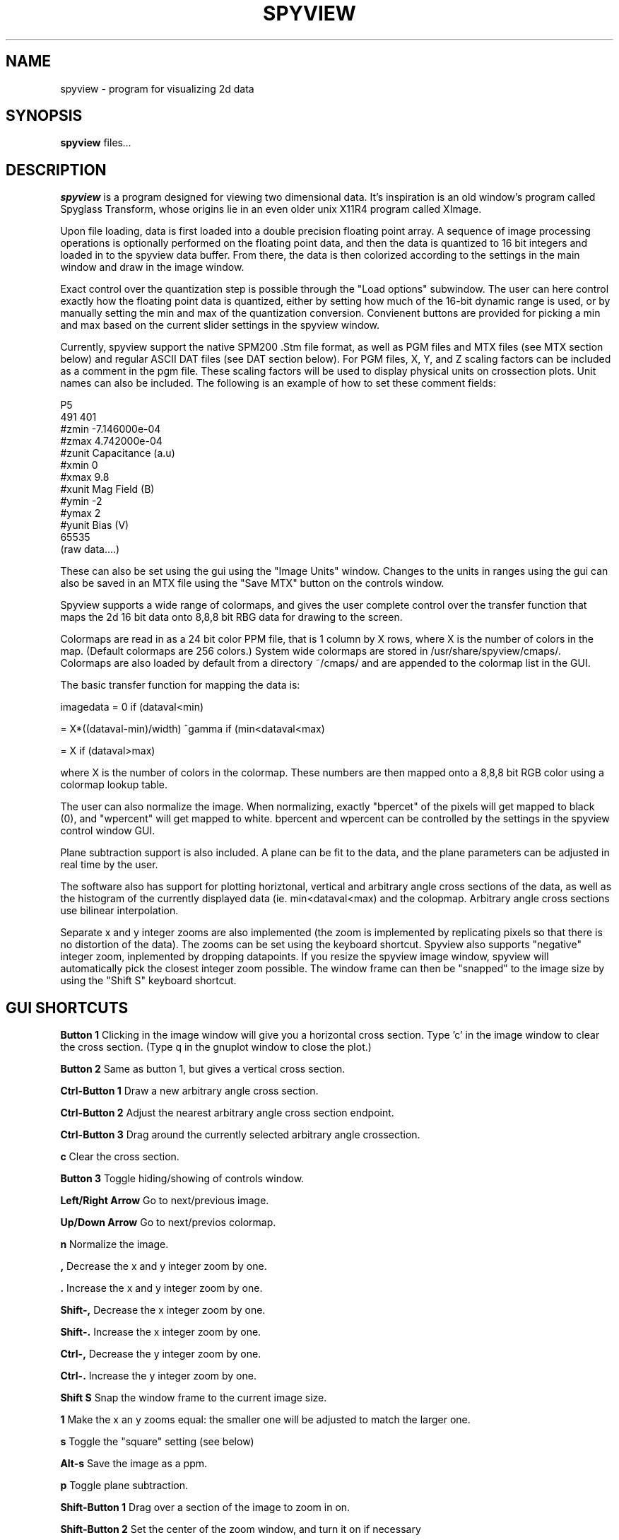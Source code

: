 .\"                                      Hey, EMACS: -*- nroff -*-
.\" First parameter, NAME, should be all caps
.\" Second parameter, SECTION, should be 1-8, maybe w/ subsection
.\" other parameters are allowed: see man(7), man(1)
.TH SPYVIEW 1 "May  19, 2006"
.\" Please adjust this date whenever revising the manpage.
.\"
.\" Some roff macros, for reference:
.\" .nh        disable hyphenation
.\" .hy        enable hyphenation
.\" .ad l      left justify
.\" .ad b      justify to both left and right margins
.\" .nf        disable filling
.\" .fi        enable filling
.\" .br        insert line break
.\" .sp <n>    insert n+1 empty lines
.\" for manpage-specific macros, see man(7)
.SH NAME
spyview \- program for visualizing 2d data
.SH SYNOPSIS
.B spyview
.RI " files" ...
.br
.SH DESCRIPTION
.PP
\fBspyview\fP is a program designed for viewing two dimensional
data. It's inspiration is an old window's program called Spyglass
Transform, whose origins lie in an even older unix X11R4 program
called XImage.
.PP
Upon file loading, data is first loaded into a double precision
floating point array. A sequence of image processing operations is
optionally performed on the floating point data, and then the data is
quantized to 16 bit integers and loaded in to the spyview data
buffer. From there, the data is then colorized according to the
settings in the main window and draw in the image window. 
.PP
Exact control over the quantization step is possible through the "Load
options" subwindow. The user can here control exactly how the
floating point data is quantized, either by setting how much of the
16-bit dynamic range is used, or by manually setting the min and max
of the quantization conversion. Convienent buttons are provided for
picking a min and max based on the current slider settings in the
spyview window. 
.PP
Currently, spyview support the native SPM200 .Stm file format, as well
as PGM files and MTX files (see MTX section below) and regular ASCII
DAT files (see DAT section below). For PGM files, X, Y, and Z scaling
factors can be included as a comment in the pgm file. These scaling
factors will be used to display physical units on crossection
plots. Unit names can also be included. The following is an example of
how to set these comment fields:
.PP
P5 
.br
491 401
.br
#zmin -7.146000e-04
.br
#zmax 4.742000e-04
.br
#zunit Capacitance (a.u)
.br
#xmin 0
.br
#xmax 9.8
.br
#xunit Mag Field (B)
.br
#ymin -2
.br
#ymax 2
.br
#yunit Bias (V)
.br
65535
.br
(raw data....)
.PP
These can also be set using the gui using the "Image Units"
window. Changes to the units in ranges using the gui can also be saved
in an MTX file using the "Save MTX" button on the controls window.
.PP
Spyview supports a wide range of colormaps, and gives the user complete
control over the transfer function that maps the 2d 16 bit data onto
8,8,8 bit RBG data for drawing to the screen.
.PP
Colormaps are read in as a 24 bit color PPM file, that is 1 column by
X rows, where X is the number of colors in the map. (Default colormaps
are 256 colors.) System wide colormaps are stored in
/usr/share/spyview/cmaps/. Colormaps are also loaded by default from a
directory ~/cmaps/ and are appended to the colormap list in the GUI.
.PP
The basic transfer function for mapping the data is:
.PP
imagedata = 0 if (dataval<min)
.PP
          = X*((dataval-min)/width) ^gamma if (min<dataval<max)
.PP 
          = X if (dataval>max)
.PP
where X is the number of colors in the colormap.  These numbers are
then mapped onto a 8,8,8 bit RGB color using a colormap lookup table.
.PP
The user can also normalize the image. When normalizing, exactly
"bpercet" of the pixels will get mapped to black (0), and "wpercent"
will get mapped to white. bpercent and wpercent can be controlled by
the settings in the spyview control window GUI.
.PP
Plane subtraction support is also included. A plane can be fit to the
data, and the plane parameters can be adjusted in real time by the
user.
.PP
The software also has support for plotting horiztonal, vertical and
arbitrary angle cross sections of the data, as well as the histogram
of the currently displayed data (ie. min<dataval<max) and the
colopmap. Arbitrary angle cross sections use bilinear interpolation.
.PP
Separate x and y integer zooms are also implemented (the zoom is
implemented by replicating pixels so that there is no distortion of
the data). The zooms can be set using the keyboard shortcut. Spyview
also supports "negative" integer zoom, inplemented by dropping
datapoints. If you resize the spyview image window, spyview will
automatically pick the closest integer zoom possible. The window frame
can then be "snapped" to the image size by using the "Shift S"
keyboard shortcut.


.SH GUI SHORTCUTS
.PP
.B Button 1 
Clicking in the image window will give you a horizontal cross
section. Type 'c' in the image window to clear the cross
section. (Type q in the gnuplot window to close the plot.)
.PP
.B Button 2
Same as button 1, but gives a vertical cross section.
.PP
.B Ctrl-Button 1
Draw a new arbitrary angle cross section. 
.PP
.B Ctrl-Button 2
Adjust the nearest arbitrary angle cross section endpoint.
.PP
.B Ctrl-Button 3
Drag around the currently selected arbitrary angle crossection.
.PP
.B c
Clear the cross section.
.PP
.B Button 3
Toggle hiding/showing of controls window.
.PP 
.B Left/Right Arrow
Go to next/previous image.
.PP
.B Up/Down Arrow
Go to next/previos colormap.
.PP
.B n
Normalize the image. 
.PP
.B ,
Decrease the x and y integer zoom by one.
.PP
.B .
Increase the x and y integer zoom by one.
.PP
.B Shift-,
Decrease the x integer zoom by one.
.PP
.B Shift-.
Increase the x integer zoom by one.
.PP
.B Ctrl-,
Decrease the y integer zoom by one.
.PP
.B Ctrl-.
Increase the y integer zoom by one.
.PP
.B Shift S
Snap the window frame to the current image size.
.PP
.B 1
Make the x an y zooms equal: the smaller one will be adjusted to match
the larger one.
.PP
.B s
Toggle the "square" setting (see below)
.PP
.B Alt-s
Save the image as a ppm.
.PP
.B p
Toggle plane subtraction.
.PP
.B Shift-Button 1
Drag over a section of the image to zoom in on.
.PP
.B Shift-Button 2
Set the center of the zoom window, and turn it on if necessary
.PP
.B z
Toggle the zoom window
.PP
.B Shift-. in Zoom
Increase the x zoom in the zoom window by one.
.PP
.B Shift-, in Zoom
Decrease the x zoom in the zoom window by one.
.PP
.B Ctrl-. in Zoom
Increase the y zoom in the zoom window by one.
.PP
.B Ctrl-, in Zoom
Decrease the y zoom in the zoom window by one.
.PP
.B . or + or = in Zoom
Increase the x and y zoom in the zoom window by one.
.PP
.B , or - in Zoom
Decrease the x and y zoom in the zoom window by one.
.PP

.SH GUI SETTINGS
.PP
.B square
If the width of the image is an integer multiple of the height, make
the image square by averaging pixels together horizontally. 
.PP
This option is designed for our scanning capacitance experiment, where
we oversample (ie. 1 or more points per TC) the image horizontally so
that we can do a boxcar average instead of increasing the lockin TC to
average, which gives us better signal to noise (since the exponential
in the TC average throws away more data information than the boxcar
average). 
.PP
.B Negate
Invert the data before applying the colormap (flips colormap transfer
function left to right).
.PP
.B Invert
Invert the data after applying the colormap (flips colormap transfer
function top to bottom).

.SH IMAGE PROCESSING

Spyview also has support for many image processing operations. These
are controlled by the "Image Processing" window. On the left of the
window, there is a list of the image processing operations currently
built into spyview. By clicking on one of the operations, you can read
the description of the operations in the status line at the bottom of
the image processing window. 

The box on the right of the window shows the current queue of image
processing operations. Each time a file is loaded, the specified
sequence of image processing operations is performed, and the
resulting data is loaded into the spyview image window. Added a new
operation, or changing the parameters of any of the operations will
cause the data to be reloaded. 

Image operations can be deleted, moved up, or moved down in the queue
by selecting them and using the buttons in the middle of the
window. A given operation can also be temporarily disabled by
delecting the "Enable filter" check box in the lower left of the
window. 

As a long queue of image operations can take a long time to set up,
and can also take a long time to execute, it is convenient to save the
processed data to disk. This can be done using the "Export MTX" button
in the main window, which will save the processed data to a new
file. (The original data will not be overwritten! See below for more
info on Export MTX.)

.SH ASCII DATAFILE SUPPORT

ASCII data files can now be loaded directly into spyview. The data can
be arranged in a matlab-compatible "matrix" like format or in a
gnuplot "datblock" and "datindex" format (see gnuplot documentation
for more details).

When loading gnuplot files, 3D data can be loaded. Here there are two
options: if your data has only data blocks (2D gnuplot format),
spyview will load each of the columns in the dataset into the third
dimension of a 3D dataset (so that Z=0 is the 2D data made from column
1, Z=1 from column 2, etc). 

The second gnuplot file option is to use datablocks as one axis, and
data indices as the second axis. In this case, the user must select
the column in the gnuplot file that will be used to generate the
data. 

.SH MTX DATAFILE SUPPORT

mtx (short for matrix) is a simple binary floating point file format
written for 3D data matrices. Spyview supports loading and displaying
of floating point data from these files. An MTX file consists of a
text header followed by binary "float" or "double" data (written from
fwrite() in ia32 format). The header consists of two lines. The first
(optional) line contains comma-delimited information about the
physical dimensions of the data set:

"Units", Dataset name, xname, xmin, xmax, yname, ymin, ymax, zname, zmin, zmax

The next line contains four numbers:

.B nx ny nz length

where nx, ny and nz are the sizes of the x, y and z dimensions,
and legnth is the number of bytes in each datapoints (4 for float, 8
for double). 

.SH OUTPUT OPTIONS

Spyview has many options for saving the displayed data to file. The
names output files are controlled by the text in the "basename" box,
which by default is set to the current filename minus a .Stm or .pgm
extension if present. Upon saving, the appropriate extensions are
added to this base name. 

For all export options, the format is specified by the drop down
box. The available output formats include:

.B Save PPM (.ppm)

This saves the current color image displayed in the image window to a
"portable pixmap" image (equivalent to a uncompressed .bmp). This can
be easily converted to more common formats using the netpbm utilities
(such as pnmtopng using "pnmtopng file.ppm > file.png").

.B Save MTX (.mtx)

This will save the current data as a .mtx file, replacing the original
data if it exists!!! This is useful if you want to change the axis
ranges and names in a datafile.

.B Export PGM (.pgm)

This will export the current data to a 16-bit pgm file, including the
comments in the header for the axis names and ranges.

.B Export MTX (.export.mtx)

This will export the current data as a .mtx file. It will not
overwrite the currently loaded file.

.B Export GP (.gnu and .gp)

This will generate a ASCII data file from the current loaded data in a
format that is compatible with the gnuplot 3d-data input file. The
data is saved in a file ${basename}.gp. Spyview will also generate a
file ${basename}.gnu, which is a gnuplot script that will generate a
2D colorscale plot of the .gp data using the exact colormap that was
display in spyview, using the X and Y axis scales and labels specified
in the "Image Units" window. (Run it by typing "load file.gnu" in
gnuplot.)

.B Export DAT (.dat)

This will generate an ascii matrix data file of the current data,
which can easily be loaded into matlab using the "load('file.dat')"
command, or plotted in gnuplot as well using the "splot 'file.dat'
mat" command.

.B Postscript (.ps)

Spyview also has support for generating some nice, compact postscript
from the color scale plot in the image window. By clicking on the
"Postcript" button, you will bring up the postscript control panel,
where many properties of the postscript output can be controlled.

The postscript generated will include a framed box with X and Y
axes. The ranges of the X and Y axes are determined by the ranges set
in the Image Units control window, as are the labels on the X and Y
axes. A title can be included in the plot, and by default it's value
will be the name of the currently loaded file, as indicated in the
file chooser widget.

A directory stamp can also be included on the postscript output: in this
case, a line of text will be added to the bottom right corner of the
page indicating the full path the directory that spyview was launched
from.

The generate button will generate the output postscript file. The
"View postscript" button will also generate the postscript output, and
will also then launch the "gv" postscript viewer to display the
output, from which the postcript can easily be printed by typing
"p". Note: gv must be installed on your system. "gv" is launched with
the --watch option, so that if you remake the postscript file, gv will
automatically refresh when it notices the file changed.  A "Live
Preview" mode is also available on unix, in which gv is sent a HUP
signal to force it to reread the file, avoiding the delay in how
frequently gv checks the file.
.PP
Three pages options are available: letter paper, a4 paper, and
EPS. For EPS setttings, the directory stamp and the landscape setting
are both ignored. For EPS, a bounding box is also generated in the
postscript file from an estimate of the size of the figure. (For a
more accurate bounding box, consider using gs -sDEVICE=bbox and
manually inserting into the EPS file.)

.SH EXTERNAL COMMANDS
If a keypress not associated with a spyview command is hit in the image window,
and the environment variable SPYVIEW_EXTERNAL is set, then the program specified
by SPYVIEW_EXTERNAL is run as follows:

.BI $SPYVIEW_EXTERNAL " key_pressed x_coord y_coord x_pixel y_pixel"

i.e.

.BR $SPYVIEW_EXTERNAL " r 1.23 -3.232 11 23 "

If SPYVIEW_EXTERNAL returns success (0), the image is then reloaded.

.SH OPTIONS
Run spyview with no arguments for an option list.  

.SH SEE ALSO
.BR spyview3d (1),
.BR spybrowse (1),
.BR dat2pgm (1)
.br
.SH AUTHOR
This manual page was written by Gary Steele <gsteele@electron.mit.edu>,
for the Debian project (but may be used by others).
